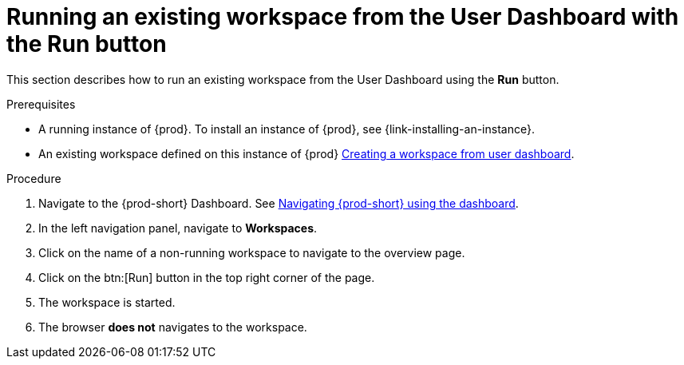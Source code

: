 // Module included in the following assemblies:
//
// running-an-existing-workspace-from-the-user-dashboard

[id="running-an-existing-workspace-from-the-user-dashboard-with-the-run-button_{context}"]
= Running an existing workspace from the User Dashboard with the Run button

This section describes how to run an existing workspace from the User Dashboard using the *Run* button.

.Prerequisites

* A running instance of {prod}. To install an instance of {prod}, see {link-installing-an-instance}.
* An existing workspace defined on this instance of {prod} link:{site-baseurl}che-7/creating-and-configuring-a-new-workspace/[Creating a workspace from user dashboard].

.Procedure

. Navigate to the {prod-short} Dashboard. See link:{site-baseurl}che-7/navigating-che-using-the-dashboard/[Navigating {prod-short} using the dashboard].

. In the left navigation panel, navigate to  *Workspaces*.

. Click on the name of a non-running workspace to navigate to the overview page.

. Click on the btn:[Run] button in the top right corner of the page.

. The workspace is started.

. The browser *does not* navigates to the workspace.
